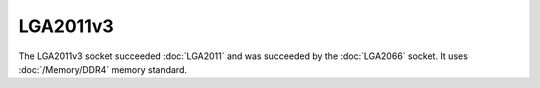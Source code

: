================
LGA2011v3
================

The LGA2011v3 socket succeeded :doc:`LGA2011` and was succeeded by the :doc:`LGA2066` socket. 
It uses :doc:`/Memory/DDR4` memory standard.